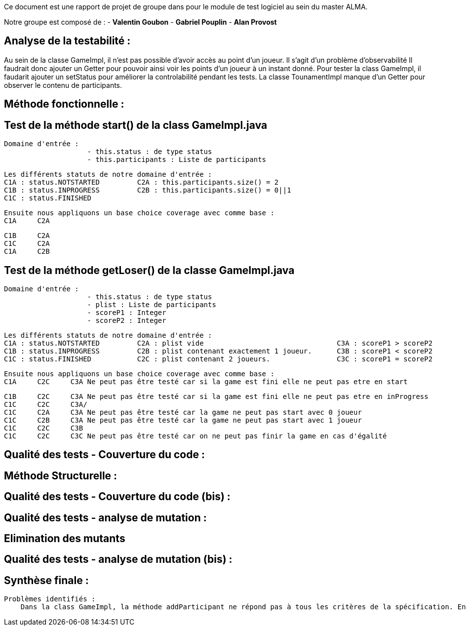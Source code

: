 Ce document est une rapport de projet de groupe dans pour le module de test logiciel au sein du master ALMA.

Notre groupe est composé de :
                                - **Valentin Goubon**
                                - **Gabriel Pouplin**
                                - **Alan Provost**

== Analyse de la testabilité :
Au sein de la classe GameImpl, il n'est pas possible d'avoir accès au point d'un joueur. Il s'agit d'un problème d'observabilité
Il faudrait donc ajouter un Getter pour pouvoir ainsi voir les points d'un joueur à un instant donné.
Pour tester la class GameImpl, il faudarit ajouter un setStatus pour améliorer la controlabilité pendant les tests.
La classe TounamentImpl manque d'un Getter pour observer le contenu de participants.

== Méthode fonctionnelle :

== Test de la méthode start() de la class GameImpl.java

    Domaine d'entrée :
                        - this.status : de type status
                        - this.participants : Liste de participants

    Les différents statuts de notre domaine d'entrée :
    C1A : status.NOTSTARTED         C2A : this.participants.size() = 2
    C1B : status.INPROGRESS         C2B : this.participants.size() = 0||1
    C1C : status.FINISHED

    Ensuite nous appliquons un base choice coverage avec comme base :
    C1A     C2A

    C1B     C2A
    C1C     C2A
    C1A     C2B

== Test de la méthode getLoser() de la classe GameImpl.java

    Domaine d'entrée :
                        - this.status : de type status
                        - plist : Liste de participants
                        - scoreP1 : Integer
                        - scoreP2 : Integer

    Les différents statuts de notre domaine d'entrée :
    C1A : status.NOTSTARTED         C2A : plist vide                                C3A : scoreP1 > scoreP2
    C1B : status.INPROGRESS         C2B : plist contenant exactement 1 joueur.      C3B : scoreP1 < scoreP2
    C1C : status.FINISHED           C2C : plist contenant 2 joueurs.                C3C : scoreP1 = scoreP2

    Ensuite nous appliquons un base choice coverage avec comme base :
    C1A     C2C     C3A Ne peut pas être testé car si la game est fini elle ne peut pas etre en start

    C1B     C2C     C3A Ne peut pas être testé car si la game est fini elle ne peut pas etre en inProgress
    C1C     C2C     C3A/
    C1C     C2A     C3A Ne peut pas être testé car la game ne peut pas start avec 0 joueur
    C1C     C2B     C3A Ne peut pas être testé car la game ne peut pas start avec 1 joueur
    C1C     C2C     C3B
    C1C     C2C     C3C Ne peut pas être testé car on ne peut pas finir la game en cas d'égalité


== Qualité des tests - Couverture du code :

== Méthode Structurelle :


== Qualité des tests - Couverture du code (bis) :


== Qualité des tests - analyse de mutation :

== Elimination des mutants


== Qualité des tests - analyse de mutation (bis) :


== Synthèse finale :

    Problèmes identifiés :
        Dans la class GameImpl, la méthode addParticipant ne répond pas à tous les critères de la spécification. En effet, lors que l'on ajoute un participant déjà présent dans la game on devrait renvoyer une TournamentException or ici on ne remonte aucune information. Ce défaut a été corrigé en ajoutant la conditionnelle suivante : this.participants.containsKey(participant)